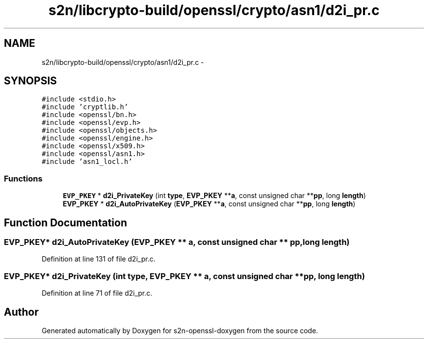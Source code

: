 .TH "s2n/libcrypto-build/openssl/crypto/asn1/d2i_pr.c" 3 "Thu Jun 30 2016" "s2n-openssl-doxygen" \" -*- nroff -*-
.ad l
.nh
.SH NAME
s2n/libcrypto-build/openssl/crypto/asn1/d2i_pr.c \- 
.SH SYNOPSIS
.br
.PP
\fC#include <stdio\&.h>\fP
.br
\fC#include 'cryptlib\&.h'\fP
.br
\fC#include <openssl/bn\&.h>\fP
.br
\fC#include <openssl/evp\&.h>\fP
.br
\fC#include <openssl/objects\&.h>\fP
.br
\fC#include <openssl/engine\&.h>\fP
.br
\fC#include <openssl/x509\&.h>\fP
.br
\fC#include <openssl/asn1\&.h>\fP
.br
\fC#include 'asn1_locl\&.h'\fP
.br

.SS "Functions"

.in +1c
.ti -1c
.RI "\fBEVP_PKEY\fP * \fBd2i_PrivateKey\fP (int \fBtype\fP, \fBEVP_PKEY\fP **\fBa\fP, const unsigned char **\fBpp\fP, long \fBlength\fP)"
.br
.ti -1c
.RI "\fBEVP_PKEY\fP * \fBd2i_AutoPrivateKey\fP (\fBEVP_PKEY\fP **\fBa\fP, const unsigned char **\fBpp\fP, long \fBlength\fP)"
.br
.in -1c
.SH "Function Documentation"
.PP 
.SS "\fBEVP_PKEY\fP* d2i_AutoPrivateKey (\fBEVP_PKEY\fP ** a, const unsigned char ** pp, long length)"

.PP
Definition at line 131 of file d2i_pr\&.c\&.
.SS "\fBEVP_PKEY\fP* d2i_PrivateKey (int type, \fBEVP_PKEY\fP ** a, const unsigned char ** pp, long length)"

.PP
Definition at line 71 of file d2i_pr\&.c\&.
.SH "Author"
.PP 
Generated automatically by Doxygen for s2n-openssl-doxygen from the source code\&.
